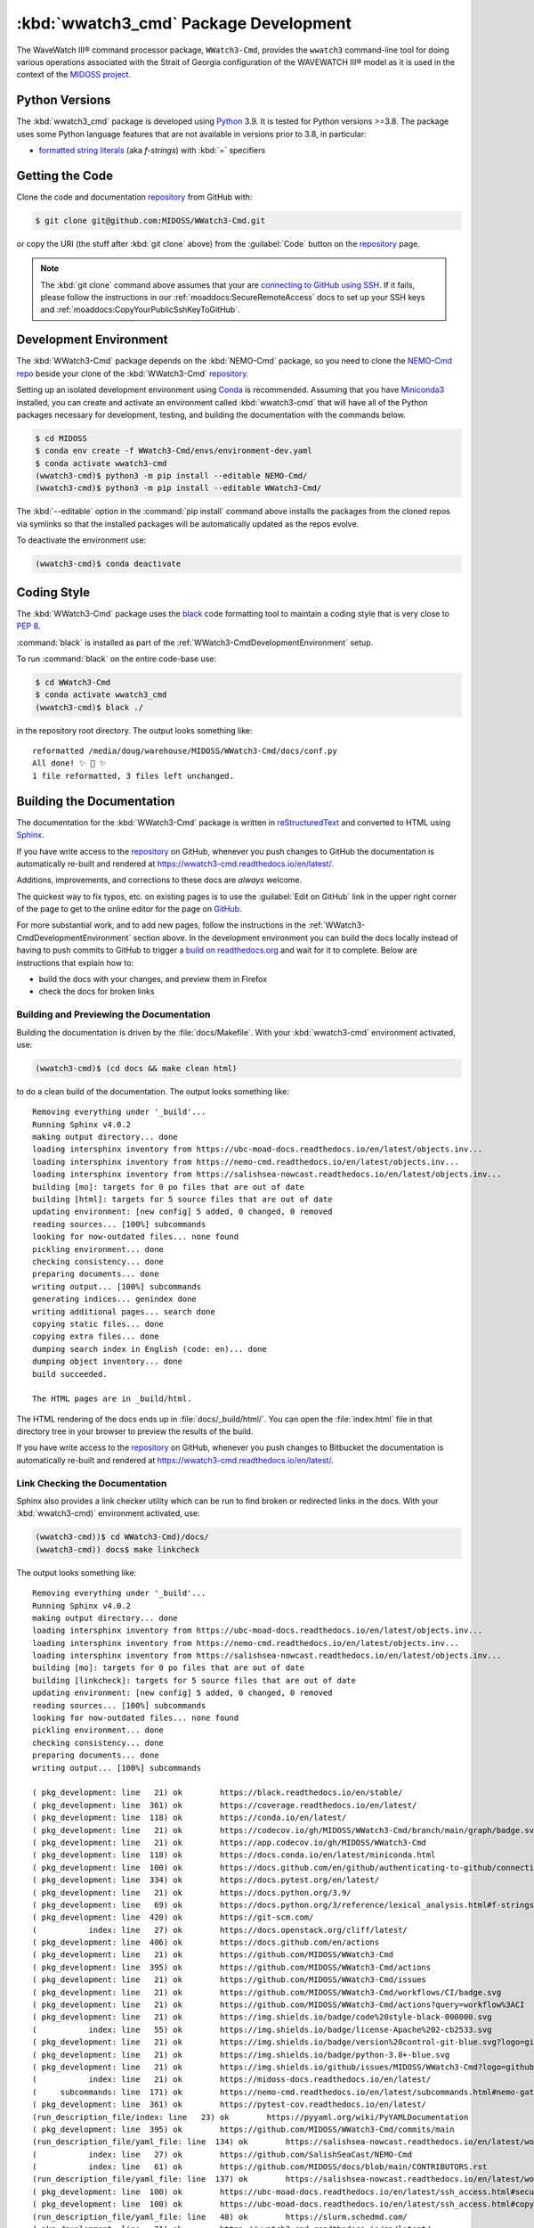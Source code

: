 .. Copyright 2019-2021, the MIDOSS project contributors, The University of British Columbia,
.. and Dalhousie University.
..
.. Licensed under the Apache License, Version 2.0 (the "License");
.. you may not use this file except in compliance with the License.
.. You may obtain a copy of the License at
..
..    https://www.apache.org/licenses/LICENSE-2.0
..
.. Unless required by applicable law or agreed to in writing, software
.. distributed under the License is distributed on an "AS IS" BASIS,
.. WITHOUT WARRANTIES OR CONDITIONS OF ANY KIND, either express or implied.
.. See the License for the specific language governing permissions and
.. limitations under the License.


.. _WWatch3-CmdPackagedDevelopment:

**********************************************************
:kbd:`wwatch3_cmd` Package Development
**********************************************************


.. image:: https://img.shields.io/badge/license-Apache%202-cb2533.svg
    :target: https://www.apache.org/licenses/LICENSE-2.0
    :alt: Licensed under the Apache License, Version 2.0
.. image:: https://img.shields.io/badge/python-3.8+-blue.svg
    :target: https://docs.python.org/3.9/
    :alt: Python Version
.. image:: https://img.shields.io/badge/version%20control-git-blue.svg?logo=github
    :target: https://github.com/MIDOSS/WWatch3-Cmd
    :alt: Git on GitHub
.. image:: https://img.shields.io/badge/code%20style-black-000000.svg
    :target: https://black.readthedocs.io/en/stable/
    :alt: The uncompromising Python code formatter
.. image:: https://readthedocs.org/projects/wwatch3-cmd/badge/?version=latest
    :target: https://wwatch3-cmd.readthedocs.io/en/latest/
    :alt: Documentation Status
.. image:: https://github.com/MIDOSS/WWatch3-Cmd/workflows/CI/badge.svg
    :target: https://github.com/MIDOSS/WWatch3-Cmd/actions?query=workflow%3ACI
    :alt: GitHub Workflow Status
.. image:: https://codecov.io/gh/MIDOSS/WWatch3-Cmd/branch/main/graph/badge.svg
    :target: https://app.codecov.io/gh/MIDOSS/WWatch3-Cmd
    :alt: Codecov Testing Coverage Report
.. image:: https://img.shields.io/github/issues/MIDOSS/WWatch3-Cmd?logo=github
    :target: https://github.com/MIDOSS/WWatch3-Cmd/issues
    :alt: Issue Tracker

The WaveWatch III® command processor package, ``WWatch3-Cmd``, provides the ``wwatch3``
command-line tool for doing various operations associated with the Strait of Georgia
configuration of the WAVEWATCH III® model as it is used in the context of the `MIDOSS project`_.

.. _MIDOSS project: https://midoss-docs.readthedocs.io/en/latest/

.. _WWatch3-CmdPythonVersions:

Python Versions
===============

.. image:: https://img.shields.io/badge/python-3.8+-blue.svg
    :target: https://docs.python.org/3.9/
    :alt: Python Version

The :kbd:`wwatch3_cmd` package is developed using `Python`_ 3.9.
It is tested for Python versions >=3.8.
The package uses some Python language features that are not available in versions prior to 3.8,
in particular:

* `formatted string literals`_
  (aka *f-strings*)
  with :kbd:`=` specifiers

.. _Python: https://www.python.org/
.. _formatted string literals: https://docs.python.org/3/reference/lexical_analysis.html#f-strings


.. _WWatch3-CmdGettingTheCode:

Getting the Code
================

.. image:: https://img.shields.io/badge/version%20control-git-blue.svg?logo=github
    :target: https://github.com/MIDOSS/WWatch3-Cmd
    :alt: Git on GitHub

Clone the code and documentation `repository`_ from GitHub with:

.. _repository: https://github.com/MIDOSS/WWatch3-Cmd

.. code-block:: bash

    $ git clone git@github.com:MIDOSS/WWatch3-Cmd.git

or copy the URI
(the stuff after :kbd:`git clone` above)
from the :guilabel:`Code` button on the `repository`_ page.

.. note::

    The :kbd:`git clone` command above assumes that your are `connecting to GitHub using SSH`_.
    If it fails,
    please follow the instructions in our :ref:`moaddocs:SecureRemoteAccess` docs to set up your SSH keys and :ref:`moaddocs:CopyYourPublicSshKeyToGitHub`.

    .. _connecting to GitHub using SSH: https://docs.github.com/en/github/authenticating-to-github/connecting-to-github-with-ssh


.. _WWatch3-CmdDevelopmentEnvironment:

Development Environment
=======================

The :kbd:`WWatch3-Cmd` package depends on the :kbd:`NEMO-Cmd` package,
so you need to clone the `NEMO-Cmd repo`_
beside your clone of the :kbd:`WWatch3-Cmd` `repository`_.

.. _NEMO-Cmd repo: https://github.com/SalishSeaCast/NEMO-Cmd

Setting up an isolated development environment using `Conda`_ is recommended.
Assuming that you have `Miniconda3`_ installed,
you can create and activate an environment called :kbd:`wwatch3-cmd` that will have all of the Python packages necessary for development,
testing,
and building the documentation with the commands below.

.. _Conda: https://conda.io/en/latest/
.. _Miniconda3:  https://docs.conda.io/en/latest/miniconda.html

.. code-block:: bash

    $ cd MIDOSS
    $ conda env create -f WWatch3-Cmd/envs/environment-dev.yaml
    $ conda activate wwatch3-cmd
    (wwatch3-cmd)$ python3 -m pip install --editable NEMO-Cmd/
    (wwatch3-cmd)$ python3 -m pip install --editable WWatch3-Cmd/

The :kbd:`--editable` option in the :command:`pip install` command above installs the packages from the cloned repos via symlinks so that the installed packages will be automatically updated as the repos evolve.

To deactivate the environment use:

.. code-block:: bash

    (wwatch3-cmd)$ conda deactivate


.. _WWatch3-CmdCodingStyle:

Coding Style
============

.. image:: https://img.shields.io/badge/code%20style-black-000000.svg
    :target: https://black.readthedocs.io/en/stable/
    :alt: The uncompromising Python code formatter

The :kbd:`WWatch3-Cmd` package uses the `black`_ code formatting tool to maintain a coding style that is very close to `PEP 8`_.

.. _black: https://black.readthedocs.io/en/stable/
.. _PEP 8: https://www.python.org/dev/peps/pep-0008/

:command:`black` is installed as part of the :ref:`WWatch3-CmdDevelopmentEnvironment` setup.

To run :command:`black` on the entire code-base use:

.. code-block:: bash

    $ cd WWatch3-Cmd
    $ conda activate wwatch3_cmd
    (wwatch3-cmd)$ black ./

in the repository root directory.
The output looks something like::

  reformatted /media/doug/warehouse/MIDOSS/WWatch3-Cmd/docs/conf.py
  All done! ✨ 🍰 ✨
  1 file reformatted, 3 files left unchanged.


.. _WWatch3-CmdBuildingTheDocumentation:

Building the Documentation
==========================

.. image:: https://readthedocs.org/projects/wwatch3-cmd/badge/?version=latest
    :target: https://wwatch3-cmd.readthedocs.io/en/latest/
    :alt: Documentation Status

The documentation for the :kbd:`WWatch3-Cmd` package is written in `reStructuredText`_ and converted to HTML using `Sphinx`_.

.. _reStructuredText: https://www.sphinx-doc.org/en/master/usage/restructuredtext/basics.html
.. _Sphinx: https://www.sphinx-doc.org/en/master/

If you have write access to the `repository`_ on GitHub,
whenever you push changes to GitHub the documentation is automatically re-built and rendered at https://wwatch3-cmd.readthedocs.io/en/latest/.

Additions,
improvements,
and corrections to these docs are *always* welcome.

The quickest way to fix typos, etc. on existing pages is to use the :guilabel:`Edit on GitHub` link in the upper right corner of the page to get to the online editor for the page on `GitHub`_.

.. _GitHub: https://github.com/MIDOSS/WWatch3-Cmd

For more substantial work,
and to add new pages,
follow the instructions in the :ref:`WWatch3-CmdDevelopmentEnvironment` section above.
In the development environment you can build the docs locally instead of having to push commits to GitHub to trigger a `build on readthedocs.org`_ and wait for it to complete.
Below are instructions that explain how to:

.. _build on readthedocs.org: https://readthedocs.org/projects/wwatch3-cmd/builds/

* build the docs with your changes,
  and preview them in Firefox

* check the docs for broken links


.. _WWatch3-CmdBuildingAndPreviewingTheDocumentation:

Building and Previewing the Documentation
-----------------------------------------

Building the documentation is driven by the :file:`docs/Makefile`.
With your :kbd:`wwatch3-cmd` environment activated,
use:

.. code-block:: bash

    (wwatch3-cmd)$ (cd docs && make clean html)

to do a clean build of the documentation.
The output looks something like::

  Removing everything under '_build'...
  Running Sphinx v4.0.2
  making output directory... done
  loading intersphinx inventory from https://ubc-moad-docs.readthedocs.io/en/latest/objects.inv...
  loading intersphinx inventory from https://nemo-cmd.readthedocs.io/en/latest/objects.inv...
  loading intersphinx inventory from https://salishsea-nowcast.readthedocs.io/en/latest/objects.inv...
  building [mo]: targets for 0 po files that are out of date
  building [html]: targets for 5 source files that are out of date
  updating environment: [new config] 5 added, 0 changed, 0 removed
  reading sources... [100%] subcommands
  looking for now-outdated files... none found
  pickling environment... done
  checking consistency... done
  preparing documents... done
  writing output... [100%] subcommands
  generating indices... genindex done
  writing additional pages... search done
  copying static files... done
  copying extra files... done
  dumping search index in English (code: en)... done
  dumping object inventory... done
  build succeeded.

  The HTML pages are in _build/html.

The HTML rendering of the docs ends up in :file:`docs/_build/html/`.
You can open the :file:`index.html` file in that directory tree in your browser to preview the results of the build.

If you have write access to the `repository`_ on GitHub,
whenever you push changes to Bitbucket the documentation is automatically re-built and rendered at https://wwatch3-cmd.readthedocs.io/en/latest/.


.. _WWatch3-CmdLinkCheckingTheDocumentation:

Link Checking the Documentation
-------------------------------

Sphinx also provides a link checker utility which can be run to find broken or redirected links in the docs.
With your :kbd:`wwatch3-cmd)` environment activated,
use:

.. code-block:: bash

    (wwatch3-cmd))$ cd WWatch3-Cmd)/docs/
    (wwatch3-cmd)) docs$ make linkcheck

The output looks something like::

  Removing everything under '_build'...
  Running Sphinx v4.0.2
  making output directory... done
  loading intersphinx inventory from https://ubc-moad-docs.readthedocs.io/en/latest/objects.inv...
  loading intersphinx inventory from https://nemo-cmd.readthedocs.io/en/latest/objects.inv...
  loading intersphinx inventory from https://salishsea-nowcast.readthedocs.io/en/latest/objects.inv...
  building [mo]: targets for 0 po files that are out of date
  building [linkcheck]: targets for 5 source files that are out of date
  updating environment: [new config] 5 added, 0 changed, 0 removed
  reading sources... [100%] subcommands
  looking for now-outdated files... none found
  pickling environment... done
  checking consistency... done
  preparing documents... done
  writing output... [100%] subcommands

  ( pkg_development: line   21) ok        https://black.readthedocs.io/en/stable/
  ( pkg_development: line  361) ok        https://coverage.readthedocs.io/en/latest/
  ( pkg_development: line  118) ok        https://conda.io/en/latest/
  ( pkg_development: line   21) ok        https://codecov.io/gh/MIDOSS/WWatch3-Cmd/branch/main/graph/badge.svg
  ( pkg_development: line   21) ok        https://app.codecov.io/gh/MIDOSS/WWatch3-Cmd
  ( pkg_development: line  118) ok        https://docs.conda.io/en/latest/miniconda.html
  ( pkg_development: line  100) ok        https://docs.github.com/en/github/authenticating-to-github/connecting-to-github-with-ssh
  ( pkg_development: line  334) ok        https://docs.pytest.org/en/latest/
  ( pkg_development: line   21) ok        https://docs.python.org/3.9/
  ( pkg_development: line   69) ok        https://docs.python.org/3/reference/lexical_analysis.html#f-strings
  ( pkg_development: line  420) ok        https://git-scm.com/
  (           index: line   27) ok        https://docs.openstack.org/cliff/latest/
  ( pkg_development: line  406) ok        https://docs.github.com/en/actions
  ( pkg_development: line   21) ok        https://github.com/MIDOSS/WWatch3-Cmd
  ( pkg_development: line  395) ok        https://github.com/MIDOSS/WWatch3-Cmd/actions
  ( pkg_development: line   21) ok        https://github.com/MIDOSS/WWatch3-Cmd/issues
  ( pkg_development: line   21) ok        https://github.com/MIDOSS/WWatch3-Cmd/workflows/CI/badge.svg
  ( pkg_development: line   21) ok        https://github.com/MIDOSS/WWatch3-Cmd/actions?query=workflow%3ACI
  ( pkg_development: line   21) ok        https://img.shields.io/badge/code%20style-black-000000.svg
  (           index: line   55) ok        https://img.shields.io/badge/license-Apache%202-cb2533.svg
  ( pkg_development: line   21) ok        https://img.shields.io/badge/version%20control-git-blue.svg?logo=github
  ( pkg_development: line   21) ok        https://img.shields.io/badge/python-3.8+-blue.svg
  ( pkg_development: line   21) ok        https://img.shields.io/github/issues/MIDOSS/WWatch3-Cmd?logo=github
  (           index: line   21) ok        https://midoss-docs.readthedocs.io/en/latest/
  (     subcommands: line  171) ok        https://nemo-cmd.readthedocs.io/en/latest/subcommands.html#nemo-gather
  ( pkg_development: line  361) ok        https://pytest-cov.readthedocs.io/en/latest/
  (run_description_file/index: line   23) ok        https://pyyaml.org/wiki/PyYAMLDocumentation
  ( pkg_development: line  395) ok        https://github.com/MIDOSS/WWatch3-Cmd/commits/main
  (run_description_file/yaml_file: line  134) ok        https://salishsea-nowcast.readthedocs.io/en/latest/workers.html#makeww3currentfile-worker
  (           index: line   27) ok        https://github.com/SalishSeaCast/NEMO-Cmd
  (           index: line   61) ok        https://github.com/MIDOSS/docs/blob/main/CONTRIBUTORS.rst
  (run_description_file/yaml_file: line  137) ok        https://salishsea-nowcast.readthedocs.io/en/latest/workers.html#makeww3windfile-worker
  ( pkg_development: line  100) ok        https://ubc-moad-docs.readthedocs.io/en/latest/ssh_access.html#secureremoteaccess
  ( pkg_development: line  100) ok        https://ubc-moad-docs.readthedocs.io/en/latest/ssh_access.html#copyyourpublicsshkeytogithub
  (run_description_file/yaml_file: line   48) ok        https://slurm.schedmd.com/
  ( pkg_development: line   21) ok        https://wwatch3-cmd.readthedocs.io/en/latest/
  ( pkg_development: line   64) ok        https://www.python.org/
  ( pkg_development: line  153) ok        https://www.python.org/dev/peps/pep-0008/
  ( pkg_development: line  185) ok        https://www.sphinx-doc.org/en/master/
  ( pkg_development: line  185) ok        https://www.sphinx-doc.org/en/master/usage/restructuredtext/basics.html
  ( pkg_development: line   21) ok        https://readthedocs.org/projects/wwatch3-cmd/badge/?version=latest
  ( pkg_development: line  201) ok        https://readthedocs.org/projects/wwatch3-cmd/builds/
  (           index: line   55) ok        https://www.apache.org/licenses/LICENSE-2.0
  build succeeded.

  Look for any errors in the above output or in _build/linkcheck/output.txt


.. _WWatch3-CmdRunningTheUnitTests:

Running the Unit Tests
======================

The test suite for the :kbd:`WWatch3-Cmd` package is in :file:`WWatch3-Cmd/tests/`.
The `pytest`_ tool is used for test parametrization and as the test runner for the suite.

.. _pytest: https://docs.pytest.org/en/latest/

With your :kbd:`wwatch3-cmd` development environment activated,
use:

.. code-block:: bash

    (wwatch3-cmd)$ cd WWatch3-Cmd/
    (wwatch3-cmd)$ pytest

to run the test suite.
The output looks something like::

  ================================= test session starts =================================
  platform linux -- Python 3.9.4, pytest-6.2.4, py-1.10.0, pluggy-0.13.1
  Using --randomly-seed=1229191934
  rootdir: /media/doug/warehouse/MIDOSS/WWatch3-Cmd
  plugins: randomly-3.8.0
  collected 42 items

  tests/test_run.py ..........................................                                                                                                                                                                                                                                                          [100%]

  ================================= 42 passed in 1.84s ==================================

You can monitor what lines of code the test suite exercises using the `coverage.py`_ and `pytest-cov`_ tools with the command:

.. _coverage.py: https://coverage.readthedocs.io/en/latest/
.. _pytest-cov: https://pytest-cov.readthedocs.io/en/latest/

.. code-block:: bash

    (wwatch3-cmd)$ cd WWatch3-Cmd/
    (wwatch3-cmd)$ pytest --cov=./

The test coverage report will be displayed below the test suite run output.

Alternatively,
you can use

.. code-block:: bash

    (wwatch3-cmd)$ pytest --cov=./ --cov-report html

to produce an HTML report that you can view in your browser by opening :file:`WWatch3-Cmd/htmlcov/index.html`.


.. _WWatch3-CmdContinuousIntegration:

Continuous Integration
----------------------

.. image:: https://github.com/MIDOSS/WWatch3-Cmd/workflows/CI/badge.svg
    :target: https://github.com/MIDOSS/WWatch3-Cmd/actions?query=workflow%3ACI
    :alt: GitHub Workflow Status
.. image:: https://codecov.io/gh/MIDOSS/WWatch3-Cmd/branch/main/graph/badge.svg
    :target: https://app.codecov.io/gh/MIDOSS/WWatch3-Cmd
    :alt: Codecov Testing Coverage Report

The :kbd:`WWatch3-Cmd` package unit test suite is run and a coverage report is generated whenever changes are pushed to GitHub.
The results are visible on the `repo actions page`_,
from the green checkmarks beside commits on the `repo commits page`_,
or from the green checkmark to the left of the "Latest commit" message on the `repo code overview page`_ .
The testing coverage report is uploaded to `codecov.io`_

.. _repo actions page: https://github.com/MIDOSS/WWatch3-Cmd/actions
.. _repo commits page: https://github.com/MIDOSS/WWatch3-Cmd/commits/main
.. _repo code overview page: https://github.com/MIDOSS/WWatch3-Cmd
.. _codecov.io: https://app.codecov.io/gh/MIDOSS/WWatch3-Cmd

The `GitHub Actions`_ workflow configuration that defines the continuous integration tasks is in the :file:`.github/workflows/pytest-coverage.yaml` file.

.. _GitHub Actions: https://docs.github.com/en/actions


.. _WWatch3-CmdVersionControlRepository:

Version Control Repository
==========================

.. image:: https://img.shields.io/badge/version%20control-git-blue.svg?logo=github
    :target: https://github.com/MIDOSS/WWatch3-Cmd
    :alt: Git on GitHub

The :kbd:`WWatch3-Cmd` package code and documentation source files are available as a `Git`_ repository at https://github.com/MIDOSS/WWatch3-Cmd.

.. _Git: https://git-scm.com/


.. _WWatch3-CmdIssueTracker:

Issue Tracker
=============

.. image:: https://img.shields.io/github/issues/MIDOSS/WWatch3-Cmd?logo=github
    :target: https://github.com/MIDOSS/WWatch3-Cmd/issues
    :alt: Issue Tracker

Development tasks,
bug reports,
and enhancement ideas are recorded and managed in the issue tracker at https://github.com/MIDOSS/WWatch3-Cmd/issues.


License
=======

.. image:: https://img.shields.io/badge/license-Apache%202-cb2533.svg
    :target: https://www.apache.org/licenses/LICENSE-2.0
    :alt: Licensed under the Apache License, Version 2.0

The code and documentation of the WaveWatch III® Command Processor project
are copyright 2019-2021 by the `MIDOSS project contributors`_, The University of British Columbia,
and Dalhousie University.

.. _MIDOSS project contributors: https://github.com/MIDOSS/docs/blob/main/CONTRIBUTORS.rst

They are licensed under the Apache License, Version 2.0.
https://www.apache.org/licenses/LICENSE-2.0
Please see the LICENSE file for details of the license.
